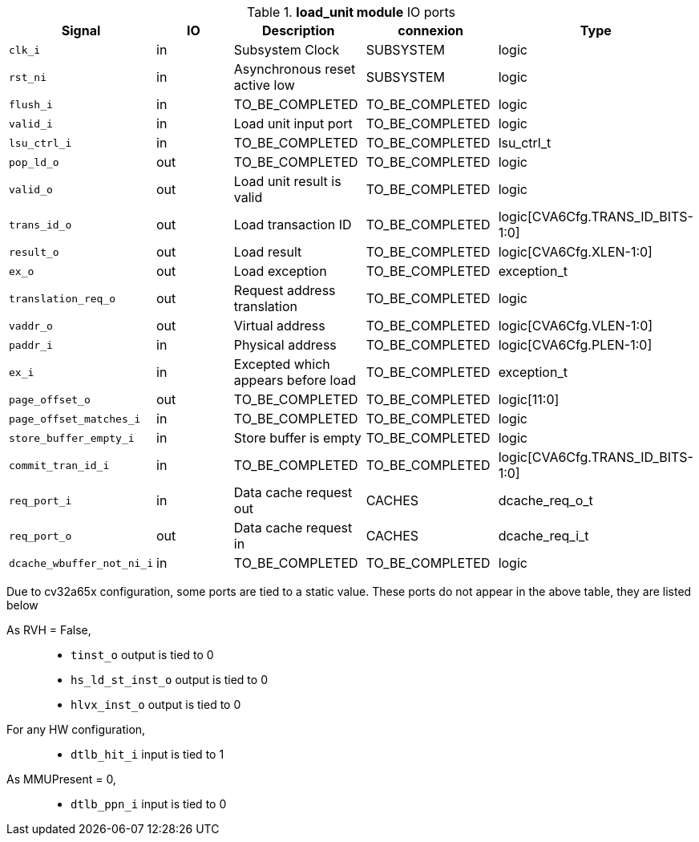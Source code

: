 ////
   Copyright 2024 Thales DIS France SAS
   Licensed under the Solderpad Hardware License, Version 2.1 (the "License");
   you may not use this file except in compliance with the License.
   SPDX-License-Identifier: Apache-2.0 WITH SHL-2.1
   You may obtain a copy of the License at https://solderpad.org/licenses/

   Original Author: Jean-Roch COULON - Thales
////

[[_CVA6_load_unit_ports]]

.*load_unit module* IO ports
|===
|Signal | IO | Description | connexion | Type

|`clk_i` | in | Subsystem Clock | SUBSYSTEM | logic

|`rst_ni` | in | Asynchronous reset active low | SUBSYSTEM | logic

|`flush_i` | in | TO_BE_COMPLETED | TO_BE_COMPLETED | logic

|`valid_i` | in | Load unit input port | TO_BE_COMPLETED | logic

|`lsu_ctrl_i` | in | TO_BE_COMPLETED | TO_BE_COMPLETED | lsu_ctrl_t

|`pop_ld_o` | out | TO_BE_COMPLETED | TO_BE_COMPLETED | logic

|`valid_o` | out | Load unit result is valid | TO_BE_COMPLETED | logic

|`trans_id_o` | out | Load transaction ID | TO_BE_COMPLETED | logic[CVA6Cfg.TRANS_ID_BITS-1:0]

|`result_o` | out | Load result | TO_BE_COMPLETED | logic[CVA6Cfg.XLEN-1:0]

|`ex_o` | out | Load exception | TO_BE_COMPLETED | exception_t

|`translation_req_o` | out | Request address translation | TO_BE_COMPLETED | logic

|`vaddr_o` | out | Virtual address | TO_BE_COMPLETED | logic[CVA6Cfg.VLEN-1:0]

|`paddr_i` | in | Physical address | TO_BE_COMPLETED | logic[CVA6Cfg.PLEN-1:0]

|`ex_i` | in | Excepted which appears before load | TO_BE_COMPLETED | exception_t

|`page_offset_o` | out | TO_BE_COMPLETED | TO_BE_COMPLETED | logic[11:0]

|`page_offset_matches_i` | in | TO_BE_COMPLETED | TO_BE_COMPLETED | logic

|`store_buffer_empty_i` | in | Store buffer is empty | TO_BE_COMPLETED | logic

|`commit_tran_id_i` | in | TO_BE_COMPLETED | TO_BE_COMPLETED | logic[CVA6Cfg.TRANS_ID_BITS-1:0]

|`req_port_i` | in | Data cache request out | CACHES | dcache_req_o_t

|`req_port_o` | out | Data cache request in | CACHES | dcache_req_i_t

|`dcache_wbuffer_not_ni_i` | in | TO_BE_COMPLETED | TO_BE_COMPLETED | logic

|===
Due to cv32a65x configuration, some ports are tied to a static value. These ports do not appear in the above table, they are listed below

As RVH = False,::
*   `tinst_o` output is tied to 0
*   `hs_ld_st_inst_o` output is tied to 0
*   `hlvx_inst_o` output is tied to 0
For any HW configuration,::
*   `dtlb_hit_i` input is tied to 1
As MMUPresent = 0,::
*   `dtlb_ppn_i` input is tied to 0

